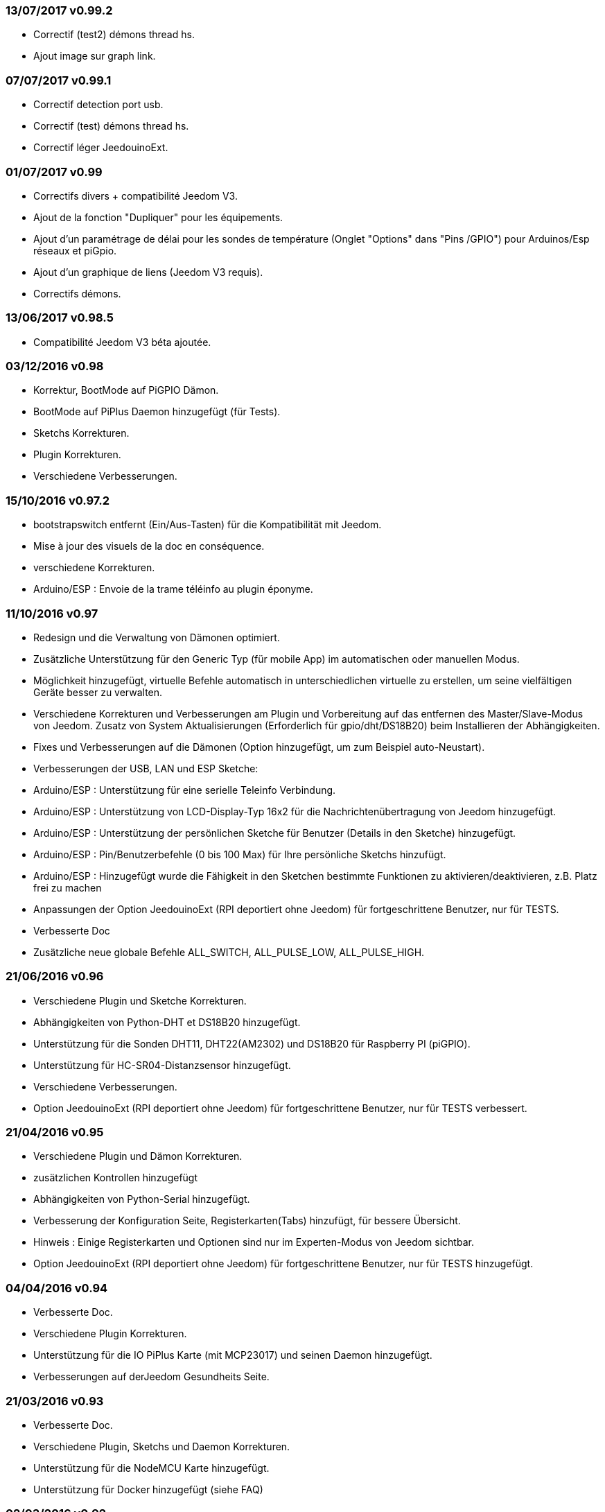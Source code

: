 === 13/07/2017 v0.99.2

- Correctif (test2) démons thread hs.
- Ajout image sur graph link.

=== 07/07/2017 v0.99.1

- Correctif detection port usb.
- Correctif (test) démons thread hs.
- Correctif léger JeedouinoExt.

=== 01/07/2017 v0.99

- Correctifs divers + compatibilité Jeedom V3.
- Ajout de la fonction "Dupliquer" pour les équipements.
- Ajout d'un paramétrage de délai pour les sondes de température (Onglet "Options" dans "Pins /GPIO") pour Arduinos/Esp réseaux et piGpio.
- Ajout d'un graphique de liens (Jeedom V3 requis).
- Correctifs démons.

=== 13/06/2017 v0.98.5

- Compatibilité Jeedom V3 béta ajoutée.

=== 03/12/2016 v0.98

- Korrektur, BootMode auf PiGPIO Dämon.
- BootMode auf PiPlus Daemon hinzugefügt (für Tests).
- Sketchs Korrekturen.
- Plugin Korrekturen.
- Verschiedene Verbesserungen.

=== 15/10/2016 v0.97.2

- bootstrapswitch entfernt (Ein/Aus-Tasten) für die Kompatibilität mit Jeedom.
- Mise à jour des visuels de la doc en conséquence.
- verschiedene Korrekturen.
- Arduino/ESP : Envoie de la trame téléinfo au plugin éponyme.

=== 11/10/2016 v0.97

- Redesign und die Verwaltung von Dämonen optimiert.
- Zusätzliche Unterstützung für den Generic Typ (für mobile App) im automatischen oder manuellen Modus.
- Möglichkeit hinzugefügt, virtuelle Befehle automatisch in unterschiedlichen virtuelle zu erstellen, um seine vielfältigen Geräte besser zu verwalten.
- Verschiedene Korrekturen und Verbesserungen am Plugin und Vorbereitung auf das entfernen des Master/Slave-Modus von Jeedom.
Zusatz von System Aktualisierungen (Erforderlich für gpio/dht/DS18B20) beim Installieren der Abhängigkeiten.
- Fixes und Verbesserungen auf die Dämonen (Option hinzugefügt, um zum Beispiel auto-Neustart).
- Verbesserungen der USB, LAN und ESP Sketche:
- Arduino/ESP : Unterstützung für eine serielle Teleinfo Verbindung.
- Arduino/ESP : Unterstützung von LCD-Display-Typ 16x2 für die Nachrichtenübertragung von Jeedom hinzugefügt.
- Arduino/ESP : Unterstützung der persönlichen Sketche für Benutzer (Details in den Sketche) hinzugefügt.
- Arduino/ESP : Pin/Benutzerbefehle (0 bis 100 Max) für Ihre persönliche Sketchs hinzufügt.
- Arduino/ESP : Hinzugefügt wurde die Fähigkeit in den Sketchen bestimmte Funktionen zu aktivieren/deaktivieren, z.B. Platz frei zu machen
- Anpassungen der Option JeedouinoExt (RPI deportiert ohne Jeedom) für fortgeschrittene Benutzer, nur für TESTS.
- Verbesserte Doc
- Zusätzliche neue globale Befehle ALL_SWITCH, ALL_PULSE_LOW, ALL_PULSE_HIGH.

=== 21/06/2016 v0.96

- Verschiedene Plugin und Sketche Korrekturen.
- Abhängigkeiten von Python-DHT et DS18B20 hinzugefügt.
- Unterstützung für die Sonden DHT11, DHT22(AM2302) und DS18B20 für Raspberry PI (piGPIO).
- Unterstützung für HC-SR04-Distanzsensor hinzugefügt.
- Verschiedene Verbesserungen.
- Option JeedouinoExt (RPI deportiert ohne Jeedom) für fortgeschrittene Benutzer, nur für TESTS verbessert.

=== 21/04/2016 v0.95

- Verschiedene Plugin und Dämon Korrekturen.
- zusätzlichen Kontrollen hinzugefügt
- Abhängigkeiten von Python-Serial hinzugefügt.
- Verbesserung der Konfiguration Seite, Registerkarten(Tabs) hinzufügt, für bessere Übersicht.
- Hinweis : Einige Registerkarten und Optionen sind nur im Experten-Modus von Jeedom sichtbar.
- Option JeedouinoExt (RPI deportiert ohne Jeedom) für fortgeschrittene Benutzer, nur für TESTS hinzugefügt.

=== 04/04/2016 v0.94

- Verbesserte Doc.
- Verschiedene Plugin Korrekturen.
- Unterstützung für die IO PiPlus Karte (mit MCP23017)  und seinen Daemon hinzugefügt.
- Verbesserungen auf derJeedom Gesundheits Seite.

=== 21/03/2016 v0.93

- Verbesserte Doc.
- Verschiedene Plugin, Sketchs und Daemon Korrekturen.
- Unterstützung für die NodeMCU Karte hinzugefügt.
- Unterstützung für Docker hinzugefügt (siehe FAQ)

=== 02/03/2016 v0.92

- Verschiedene Plugin und Dämon Korrekturen.
- Ein Reset-Zähler für Arduino/esp-Karten hinzugefügt.
- Einen veränderlichen Digitaleingang (0-255 für 0-10s) für die Karten Arduino/ESP hinzugefügt.

=== 03/02/2016 v0.9

- Verbesserte Doc.
- Verringerung der CPU-Belastung von der Python Daemonen und Verbesserung der Reaktionsfähigkeit.
- verschiedene Korrekturen.
- Hinzugefügt, zusätzliche Überprüfungen/Validierungen.
- Unterstützung für die Sonden DHT(11,21,22) und DS18x20 für Arduinos(Ethernet/USB) und ESP8266.
* (max 1 Sonde pro Pine - kann sich auf die Reaktionsfähigkeit des Arduino auswirken).
- Einen Schieberegler für Pwm Befehle und Wertveränderung im laufenden Betrieb (Szenarien) hinzugefügt.
- Verbesserungen der Plugin-Konfiguration-Seite.

=== 12/01/2016 v0.8

- Verbesserte Doc.
- Allgemeine Verbesserungen der Python-Daemonen.
- Kosmetische Korrekturen.
- Rückgabestatus vom Befehl "Aktion" hinzugefügt.
- Verbesserungen der Arduinos (Ethernet/USB) und ESP8266 Sketche.

=== 07/01/2016 v0.75

- Verbesserte Doc.
- Verbesserte Verwaltung der Dämonen Neustarts, beim Neustart von mehreren Jeedom Slave zur gleichen Zeit.
- Kleinere Korrekturen.

=== 06/01/2016 v0.7

- Kleinere Korrekturen auf die Befehle.
- Fehler behoben, betrifft das piFaces auf piRack.
- Verbesserte Wiederherstellung von Zählerwerten von den Daemonen.
- mehr Flexibilität in der Kommunikation zwischen Sketche/Daemonen und Jeedom hinzugefügt.

=== 03/01/2016 v0.6

- Kleinere Korrekturen.
- Verbesserte Doc.
- Unterstützung für die ESP8266-01 Karte.

=== 01/01/2016

- Fehler behoben im ArduinoUSB Python Daemon
- Kleinere Korrekturen für das Plugin.

=== 31/12/2015

- Bildschirmfotos für den Markt hinzugefügt.

=== 20/12/2015

- Erstellung des Jeedouino Plugins.